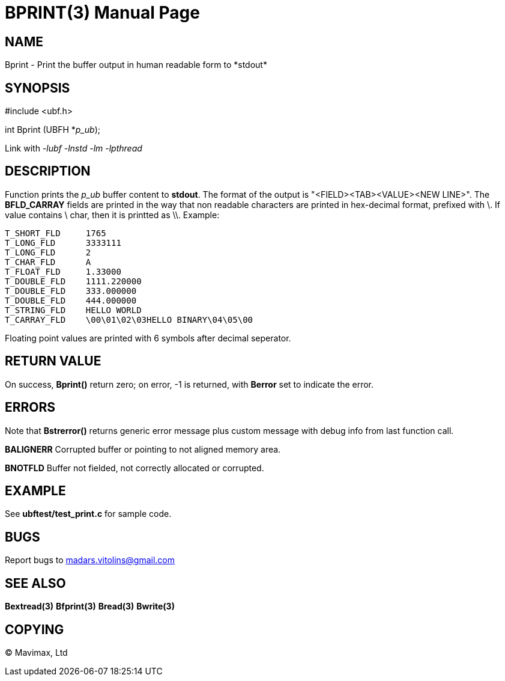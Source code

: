 BPRINT(3)
=========
:doctype: manpage


NAME
----
Bprint - Print the buffer output in human readable form to *stdout*


SYNOPSIS
--------

#include <ubf.h>

int Bprint (UBFH *'p_ub');

Link with '-lubf -lnstd -lm -lpthread'

DESCRIPTION
-----------
Function prints the 'p_ub' buffer content to *stdout*. The format of the output is "<FIELD><TAB><VALUE><NEW LINE>". The *BFLD_CARRAY* fields are printed in the way that non readable characters are printed in hex-decimal format, prefixed with \. If value contains \ char, then it is printted as \\. Example:

--------------------------------------------------------------------------------
T_SHORT_FLD     1765
T_LONG_FLD      3333111
T_LONG_FLD      2
T_CHAR_FLD      A
T_FLOAT_FLD     1.33000
T_DOUBLE_FLD    1111.220000
T_DOUBLE_FLD    333.000000
T_DOUBLE_FLD    444.000000
T_STRING_FLD    HELLO WORLD
T_CARRAY_FLD    \00\01\02\03HELLO BINARY\04\05\00
--------------------------------------------------------------------------------

Floating point values are printed with 6 symbols after decimal seperator.

RETURN VALUE
------------
On success, *Bprint()* return zero; on error, -1 is returned, with *Berror* set to indicate the error.

ERRORS
------
Note that *Bstrerror()* returns generic error message plus custom message with debug info from last function call.

*BALIGNERR* Corrupted buffer or pointing to not aligned memory area.

*BNOTFLD* Buffer not fielded, not correctly allocated or corrupted.

EXAMPLE
-------
See *ubftest/test_print.c* for sample code.

BUGS
----
Report bugs to madars.vitolins@gmail.com

SEE ALSO
--------
*Bextread(3)* *Bfprint(3)* *Bread(3)* *Bwrite(3)*

COPYING
-------
(C) Mavimax, Ltd

